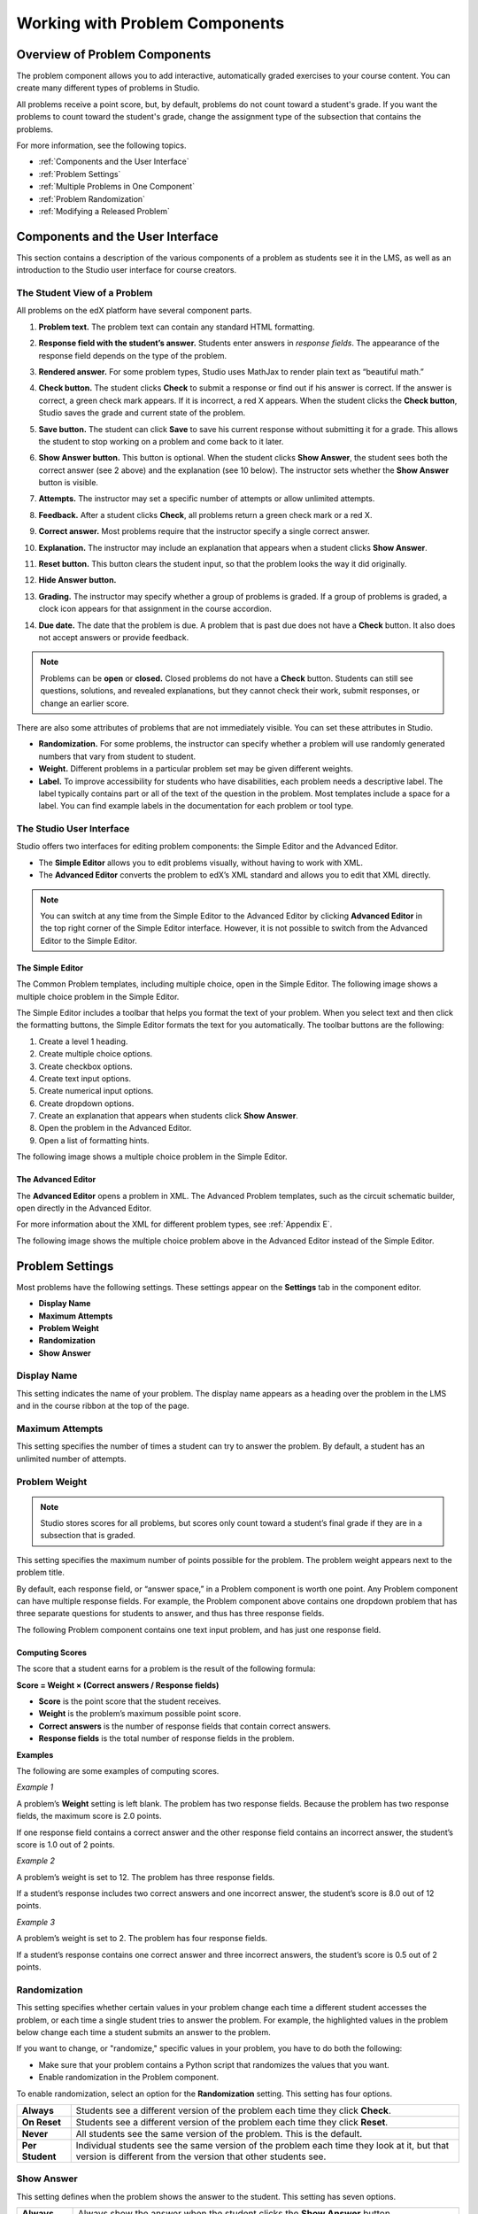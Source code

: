 .. _Working with Problem Components:

################################
Working with Problem Components
################################

******************************
Overview of Problem Components
******************************

The problem component allows you to add interactive, automatically
graded exercises to your course content. You can create many different
types of problems in Studio.

All problems receive a point score, but, by default, problems do not count
toward a student's grade. If you want the problems to count toward the
student's grade, change the assignment type of the subsection that contains the
problems.

For more information, see the following topics.

* :ref:`Components and the User Interface`
* :ref:`Problem Settings`
* :ref:`Multiple Problems in One Component`
* :ref:`Problem Randomization`
* :ref:`Modifying a Released Problem`


.. _Components and the User Interface:

************************************
Components and the User Interface
************************************

This section contains a description of the various components of a
problem as students see it in the LMS, as well as an introduction to the
Studio user interface for course creators.

==============================
The Student View of a Problem
==============================

All problems on the edX platform have several component parts.

.. image:: Images/AnatomyOfExercise1.gif
 :alt: Image of a problem from a student's point of view, with callouts for elements of the problem

#. **Problem text.** The problem text can contain any standard HTML formatting.

#. **Response field with the student’s answer.** Students enter answers
   in *response fields*. The appearance of the response field depends on
   the type of the problem.

#. **Rendered answer.** For some problem types, Studio uses MathJax to
   render plain text as “beautiful math.”

#. **Check button.** The student clicks **Check** to submit a response
   or find out if his answer is correct. If the answer is correct, a green
   check mark appears. If it is incorrect, a red X appears. When the
   student clicks the **Check button**, Studio saves the grade and current
   state of the problem.

#. **Save button.** The student can click **Save** to save his current
   response without submitting it for a grade. This allows the student to
   stop working on a problem and come back to it later.

#. **Show Answer button.** This button is optional. When the student
   clicks **Show Answer**, the student sees both the correct answer (see 2
   above) and the explanation (see 10 below). The instructor sets whether
   the **Show Answer** button is visible.

#. **Attempts.** The instructor may set a specific number of attempts or
   allow unlimited attempts.

   .. image:: Images/AnatomyOfExercise2.gif
    :alt: Image of a problem from a student's point of view, with callouts for attempts and showing the answer

#. **Feedback.** After a student clicks **Check**, all problems return a
   green check mark or a red X.

   .. image:: Images/AnatomyofaProblem_Feedback.gif
    :alt: Image of feedback checkmark and x from a student's point of view

#. **Correct answer.** Most problems require that the instructor specify
   a single correct answer.

#. **Explanation.** The instructor may include an explanation that
   appears when a student clicks **Show Answer**.

#. **Reset button.** This button clears the student input, so that the
   problem looks the way it did originally.

#. **Hide Answer button.**

   .. image:: Images/AnatomyOfExercise3.gif
    :alt: Image of a problem in the course accordian

#. **Grading.** The instructor may specify whether a group of problems
   is graded. If a group of problems is graded, a clock icon appears for
   that assignment in the course accordion.

   .. image:: Images/clock_icon.gif

#. **Due date.** The date that the problem is due. A problem that is
   past due does not have a **Check** button. It also does not accept
   answers or provide feedback.

.. note::  Problems can be **open** or **closed.** Closed problems do not
           have a **Check** button. Students can still see questions, solutions,
           and revealed explanations, but they cannot check their work, submit
           responses, or change an earlier score.

There are also some attributes of problems that are not immediately
visible. You can set these attributes in Studio.

-  **Randomization.** For some problems, the instructor can specify
   whether a problem will use randomly generated numbers that vary from
   student to student.
-  **Weight.** Different problems in a particular problem set may be
   given different weights.
-  **Label.** To improve accessibility for students who have disabilities, each problem needs a descriptive label. The label typically contains part or all of the text of the question in the problem. Most templates include a space for a label. You can find example labels in the documentation for each problem or tool type. 

.. _Studio UI:

==============================
The Studio User Interface
==============================

Studio offers two interfaces for editing problem components: the Simple
Editor and the Advanced Editor.

-  The **Simple Editor** allows you to edit problems visually, without
   having to work with XML.
-  The **Advanced Editor** converts the problem to edX’s XML standard
   and allows you to edit that XML directly.

.. note:: You can switch at any time from the Simple Editor to the
          Advanced Editor by clicking **Advanced Editor** in the top right corner
          of the Simple Editor interface. However, it is not possible to switch from
          the Advanced Editor to the Simple Editor.

The Simple Editor
~~~~~~~~~~~~~~~~~
The Common Problem templates, including multiple choice, open in the Simple Editor. The
following image shows a multiple choice problem in the Simple Editor.

The Simple Editor includes a toolbar that helps you format the text of your problem.
When you select text and then click the formatting buttons, the Simple Editor formats
the text for you automatically. The toolbar buttons are the following:

1. Create a level 1 heading.
2. Create multiple choice options.
3. Create checkbox options.
4. Create text input options.
5. Create numerical input options.
6. Create dropdown options.
7. Create an explanation that appears when students click **Show Answer**.
8. Open the problem in the Advanced Editor.
9. Open a list of formatting hints.

The following image shows a multiple choice problem in the Simple Editor.

.. image:: Images/MultipleChoice_SimpleEditor.png
 :alt: Image of a problem in the simple editor

.. _Advanced Editor:

The Advanced Editor
~~~~~~~~~~~~~~~~~~~
The **Advanced Editor** opens a problem in XML. The Advanced Problem templates,
such as the circuit schematic builder, open directly in the Advanced Editor.

For more information about the XML for different problem types, see :ref:`Appendix E`.

The following image shows the multiple choice problem above in the Advanced Editor
instead of the Simple Editor.

.. image:: Images/MultipleChoice_AdvancedEditor.png
 :alt: Image of a problem in the advanced editor

.. _Problem Settings:

******************
Problem Settings
******************

Most problems have the following settings. These settings appear on the **Settings** tab in
the component editor. 

-  **Display Name**
-  **Maximum Attempts**
-  **Problem Weight**
-  **Randomization**
-  **Show Answer**

.. image:: Images/ProbComponent_Attributes.png
 :alt: Image of the Settings tab in a Problem component

===============
Display Name
===============

This setting indicates the name of your problem. The display name
appears as a heading over the problem in the LMS and in the course
ribbon at the top of the page.

.. image:: Images/ProbComponent_LMS_DisplayName.gif
 :alt: Image of the problem in a unit page from a student's point of view

==============================
Maximum Attempts
==============================

This setting specifies the number of times a student can try to answer
the problem. By default, a student has an unlimited number of attempts.

.. _Problem Weight:

==============================
Problem Weight
==============================

.. note:: Studio stores scores for all problems, but scores only count
          toward a student’s final grade if they are in a subsection that is
          graded.

This setting specifies the maximum number of points possible for the
problem. The problem weight appears next to the problem title.

.. image:: Images/ProblemWeight_DD.gif
 :alt: Image of a problem from a student's point of view, with the possible points circled

By default, each response field, or “answer space,” in a Problem
component is worth one point. Any Problem component can have multiple
response fields. For example, the Problem component above
contains one dropdown problem that has three separate questions for students
to answer, and thus has three response fields.

The following Problem component contains one text input problem,
and has just one response field.

.. image:: Images/ProblemWeight_TI.gif
 :alt: Image of a text input problem from a student's point of view

Computing Scores
~~~~~~~~~~~~~~~~

The score that a student earns for a problem is the result of the
following formula:

**Score = Weight × (Correct answers / Response fields)**

-  **Score** is the point score that the student receives.
-  **Weight** is the problem’s maximum possible point score.
-  **Correct answers** is the number of response fields that contain
   correct answers.
-  **Response fields** is the total number of response fields in the
   problem.

**Examples**

The following are some examples of computing scores.

*Example 1*

A problem’s **Weight** setting is left blank. The problem has two
response fields. Because the problem has two response fields, the
maximum score is 2.0 points.

If one response field contains a correct answer and the other response
field contains an incorrect answer, the student’s score is 1.0 out of 2
points.

*Example 2*

A problem’s weight is set to 12. The problem has three response fields.

If a student’s response includes two correct answers and one incorrect
answer, the student’s score is 8.0 out of 12 points.

*Example 3*

A problem’s weight is set to 2. The problem has four response fields.

If a student’s response contains one correct answer and three incorrect
answers, the student’s score is 0.5 out of 2 points.

===============
Randomization
===============


This setting specifies whether certain values in your problem change each time a different student accesses the problem, or each time a single student tries to answer the problem. For example, the highlighted values in the problem below change each time a student submits an answer to the problem. 



.. image:: Images/Rerandomize.gif

If you want to change, or "randomize," specific values in your problem, you have to do both the following:

- Make sure that your problem contains a Python script that randomizes the values that you want. 
- Enable randomization in the Problem component. 

To enable randomization, select an option for the **Randomization** setting. This setting has four options.


+-------------------+--------------------------------------+
| **Always**        | Students see a different version of  |
|                   | the problem each time they click     |
|                   | **Check**.                           |
+-------------------+--------------------------------------+
| **On Reset**      | Students see a different version of  |
|                   | the problem each time they click     |
|                   | **Reset**.                           |
+-------------------+--------------------------------------+
| **Never**         | All students see the same version    |
|                   | of the problem. This is the default. |
+-------------------+--------------------------------------+
| **Per Student**   | Individual students see the same     |
|                   | version of the problem each time     |
|                   | they look at it, but that version    |
|                   | is different from the version that   |
|                   | other students see.                  |
+-------------------+--------------------------------------+

===============
Show Answer
===============

This setting defines when the problem shows the answer to the student.
This setting has seven options.

+-------------------+--------------------------------------+
| **Always**        | Always show the answer when the      |
|                   | student clicks the **Show Answer**   |
|                   | button.                              |
+-------------------+--------------------------------------+
| **Answered**      | Show the answer after the student    |
|                   | has submitted her final answer.      |
+-------------------+--------------------------------------+
| **Attempted**     | Show the answer after the student    |
|                   | has tried to answer the problem one  |
|                   | time, whether or not the student     |
|                   | answered the problem correctly.      |
+-------------------+--------------------------------------+
| **Closed**        | Show the answer after the student    |
|                   | has used up all his attempts to      |
|                   | answer the problem or the due date   |
|                   | has passed.                          |
+-------------------+--------------------------------------+
| **Finished**      | Show the answer after the student    |
|                   | has answered the problem correctly,  |
|                   | the student has no attempts left, or |
|                   | the problem due date has passed.     |
+-------------------+--------------------------------------+
| **Past Due**      | Show the answer after the due date   |
|                   | for the problem has passed.          |
+-------------------+--------------------------------------+
| **Never**         | Never show the answer. In this case, |
|                   | the **Show Answer** button does not  |
|                   | appear next to the problem in Studio |
|                   | or in the LMS.                       |
+-------------------+--------------------------------------+

===============
Problem Types
===============

Studio includes templates for many different types of problems, from
simple multiple choice problems to advanced problems that require the
student to “build” a virtual circuit. Details about each problem type,
including information about how to create the problem, appears in the
page for the problem type.

-  :ref:`Common Problems` appear on the **Common Problem Types** tab when you
   create a new Problem component in Studio. You create these problems
   using the Simple Editor.
-  :ref:`Advanced Problems` appear on the **Advanced** tab when you create a
   new Problem component. You create these problems using the Advanced
   Editor.
-  :ref:`Specialized Problems` are advanced problems that aren’t available by
   default. To add these problems, you first have to modify the advanced
   settings in your course. The Advanced component then appears under
   **Add New Component** in each unit, and these problems are available
   in the Advanced component.
-  :ref:`Open Response Assessment Problems` are a new kind of problem that allow you, the
   students in your course, or a computer algorithm to grade responses in the form
   of essays, files such as computer code, and images.

.. _Multiple Problems in One Component:

************************************
Multiple Problems in One Component
************************************

You may want to create a problem that has more than one response type.
For example, you may want to create a numerical input problem, and then
include a multiple choice question about the numerical input problem.
Or, you may want a student to be able to check the answers to
many problems at one time. To do this, you can include multiple problems
inside a single Problem component. The problems can be different types.

To create multiple problems in one component, create a new Blank
Advanced Problem component, and then paste the XML for each problem in
the component editor. You only need to include the XML for the problem
and its answers. You don’t have to include the code for other elements,
such as the **Check** button.

Elements such as the **Check**, **Show Answer**, and **Reset** buttons,
as well as the settings that you select for the Problem component, apply
to all of the problems in that component. Thus, if you set the maximum
number of attempts to 3, the student has three attempts to answer
the entire set of problems in the component as a whole rather than three
attempts to answer each problem individually. If a student clicks
**Check**, the LMS scores all of the problems in the component at once.
If a student clicks **Show Answer**, the answers for all the problems in
the component appear.

.. _Problem Randomization:

*********************
Problem Randomization
*********************

You may want to present different students with different problems, or different versions of the same problem. To do this, you'll create a Problem component for each problem or version in Studio, and then edit your course outside of Studio to randomize the problem that students see.

Note that *problem randomization* is different from the **Randomization** setting in Studio. The **Randomization** setting randomizes variables within a single problem. Problem randomization offers different problems or problem versions to different students.

.. note:: Creating problems with versions that can be randomized requires you to export your course, edit some of your course's XML files in a text editor, and then re-import your course. We recommend that you create a backup copy of your course before you do this. We also recommend that you only edit the files that will contain polls in the text editor if you're very familiar with editing XML.

===========
Terminology
===========

Sections, subsections, units, and components have different names in the **Course Outline** view and in the list of files that you'll see after you export your course and open the .xml files for editing. The following table lists the names of these elements in the **Course Outline** view and in a list of files.

.. list-table::
   :widths: 15 15
   :header-rows: 0

   * - Course Outline View
     - File List
   * - Section
     - Chapter
   * - Subsection
     - Sequential
   * - Unit
     - Vertical
   * - Component
     - Discussion, HTML, problem, or video

For example, when you want to find a specific section in your course, you'll look in the **Chapter** folder when you open the list of files that your course contains. To find a unit, you'll look in the **Vertical** folder.

.. _Create Randomized Problems:

==========================
Create Randomized Problems
==========================

#. In the unit where you want to create a randomized problem, create a separate Problem component for each version or problem that you want to randomize. For example, if you want to offer four versions or problems, you'll create four separate Problem components. Make a note of the 32-digit unit ID that appears in the **Unit Identifier** field under **Unit Location**.

#. Export your course. For information about how to do this, see :ref:`Exporting and Importing a Course`. Save the .tar.gz file that contains your course in a memorable location so that you can find it easily.

#. Locate the .tar.gz file that contains your course, and then unpack the .tar.gz file so that you can see its contents in a list of folders and files.

   - To do this on a Windows computer, you'll need to download a third-party program. For more information, see `How to Unpack a tar File in Windows <http://www.haskell.org/haskellwiki/How_to_unpack_a_tar_file_in_Windows>`_, `How to Extract a Gz File <http://www.wikihow.com/Extract-a-Gz-File>`_, `The gzip Home Page <http://www.gzip.org/>`_, or the `Windows <http://www.ofzenandcomputing.com/how-to-open-tar-gz-files/#windows>`_ section of the `How to Open .tar.gz Files <http://www.ofzenandcomputing.com/how-to-open-tar-gz-files/>`_ page.

   - For information about how to do this on a Mac, see the `Mac OS X <http://www.ofzenandcomputing.com/how-to-open-tar-gz-files/#mac-os-x>`_ section of the `How to Open .tar.gz Files <http://www.ofzenandcomputing.com/how-to-open-tar-gz-files/>`_ page.

#. In the list of folders and files, open the **Vertical** folder. 

   .. note:: If your unit is not published, open the **Drafts** folder, and then open the **Vertical** folder in the **Drafts** folder.

#. In the **Vertical** folder, locate the .xml file that has the same name as the unit ID that you noted in step 1, and then open the file in a text editor such as Sublime 2. For example, if the unit ID is e461de7fe2b84ebeabe1a97683360d31, you'll open the e461de7fe2b84ebeabe1a97683360d31.xml file.

   The file contains a list of all the components in the unit, together with the URL names of the components. For example, the following file contains four Problem components.

   .. code-block:: xml
     
       <vertical display_name="Test Unit">
          <problem url_name="d9d0ceb3ffc74eacb29501183e26ad6e"/>
          <problem url_name="ea66d875f4bf4a9898d8e6d2cc9f3d6f"/>
          <problem url_name="2616cd6324704f85bc315ec46521485d"/>
          <problem url_name="88987707294d4ff0ba3b86921438d0c0"/>
       </vertical>

#. Add ``<randomize> </randomize>`` tags around the components for the problems that you want to randomize.

   .. code-block:: xml
      
       <vertical display_name="Test Unit">
         <randomize>
            <problem url_name="d9d0ceb3ffc74eacb29501183e26ad6e"/>
            <problem url_name="ea66d875f4bf4a9898d8e6d2cc9f3d6f"/>
            <problem url_name="2616cd6324704f85bc315ec46521485d"/>
            <problem url_name="88987707294d4ff0ba3b86921438d0c0"/>
         </randomize>
       </vertical>

#. After you add the ``<randomize> </randomize>`` tags, save and close the .xml file.

#. Re-package your course as a .tar.gz file.

   * For information about how to do this on a Mac, see `How to Create a Tar GZip File from the Command Line <http://osxdaily.com/2012/04/05/create-tar-gzip/>`_.

   * For information about how to do this on a Windows computer, see `How to Make a .tar.gz on Windows <http://stackoverflow.com/questions/12774707/how-to-make-a-tar-gz-on-windows>`_.

#. In Studio, re-import your course.

.. note::

  * Once you've implemented randomization, you can only see one of the versions or problems in Studio. You can edit that single problem directly in Studio, but to edit any of the other problems, you'll have to export your course, edit the problems in a text editor, and then re-import the course. This is true for instructors as well as course teams.
  
  * A .csv file for student responses contains the responses to each of the problems in the problem bank. 


  .. _Modifying a Released Problem:

************************************
Modifying a Released Problem
************************************

.. warning:: Be careful when you modify problems after they have been released!

After a student submits a response to a problem, Studio stores the
student’s response, the score that the student received, and the maximum
score for the problem. Studio updates these values when a student
submits a new response to a problem. However, if an instructor changes a
problem or its attributes, Studio does not automatically update existing
student information for that problem.

For example, you may release a problem and specify that its answer is 3.
After some students have submitted responses, you notice that the answer
should be 2 instead of 3. When you update the problem with the correct
answer, Studio doesn’t update scores for students who answered 2 for the
original problem and thus received the wrong score.

For another example, you may change the number of response fields to
three. Students who submitted answers before the change have a score of
0, 1, or 2 out of 2.0 for that problem. Students who submitted answers
after the change have scores of 0, 1, 2, or 3 out of 3.0 for the same
problem.

If you change the weight of the problem, however, the existing scores
update when you refresh the **Progress** page.

===============
Workarounds
===============

If you have to modify a released problem in a way that affects grading,
you have two options. Note that both options require you to ask your
students to go back and resubmit a problem.

-  In the Problem component, increase the number of attempts for the
   problem. Then ask all your students to redo the problem.
-  Delete the entire Problem component in Studio and create a new
   Problem component with the content and settings that you want. Then
   ask all your students to complete the new problem.

.. _Problem XML:

***********
Problem XML
***********

XML tags are generally specific to a problem type. For example, only multiple choice problems contain the ``<multiplechoiceresponse>`` tag, and only drag and drop problems use the ``<draggable>`` tag. However, the following tags are common to most problems.

.. list-table::
   :widths: 20 80

   * - ``<problem> </problem>``
     - These must be the first and last tags for any content created in the Advanced
       Editor in a Problem component.
   * - ``<startouttext/>``
     - The ``<startouttext />`` tag indicates the beginning of a line or block of text.
   * - ``<endouttext/>``
     - The ``<endouttext />`` tag indicates the end of a line or block of text.
   * - ``<solution> <div class="detailed-solution"> </div> </solution>`` (optional)
     - If you want to include more information in the problem, such as a detailed explanation of the problem's answer, you'll enter the text between the two ``<div>`` tags, which are inside the ``<solution>`` tags. (These tags do not have to be on the same line.)

Additionally, several different problem types use the following tags.

.. list-table::
   :widths: 20 80

   * - ``<textline>``
     - Creates an answer space where students enter a response. Must contain a **size** attribute; may contain **label**, **math**, **correct_answer**. Used in text input and some custom Python-evaluated input problems.
   * - ``<customresponse> </customresponse>``
     - 
